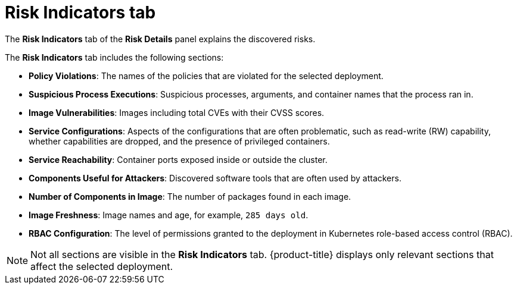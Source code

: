 // Module included in the following assemblies:
//
// * operating/evaluate-security-risks.adoc
:_mod-docs-content-type: CONCEPT
[id="risk-indicators-tab_{context}"]
= Risk Indicators tab

[role="_abstract"]
The *Risk Indicators* tab of the *Risk Details* panel explains the discovered risks.

The *Risk Indicators* tab includes the following sections:

* *Policy Violations*: The names of the policies that are violated for the selected deployment.
* *Suspicious Process Executions*: Suspicious processes, arguments, and container names that the process ran in.
* *Image Vulnerabilities*: Images including total CVEs with their CVSS scores.
* *Service Configurations*: Aspects of the configurations that are often problematic, such as read-write (RW) capability, whether capabilities are dropped, and the presence of privileged containers.
* *Service Reachability*: Container ports exposed inside or outside the cluster.
* *Components Useful for Attackers*: Discovered software tools that are often used by attackers.
* *Number of Components in Image*: The number of packages found in each image.
* *Image Freshness*: Image names and age, for example, `285 days old`.
* *RBAC Configuration*: The level of permissions granted to the deployment in Kubernetes role-based access control (RBAC).

[NOTE]
====
Not all sections are visible in the *Risk Indicators* tab.
{product-title} displays only relevant sections that affect the selected deployment.
====
